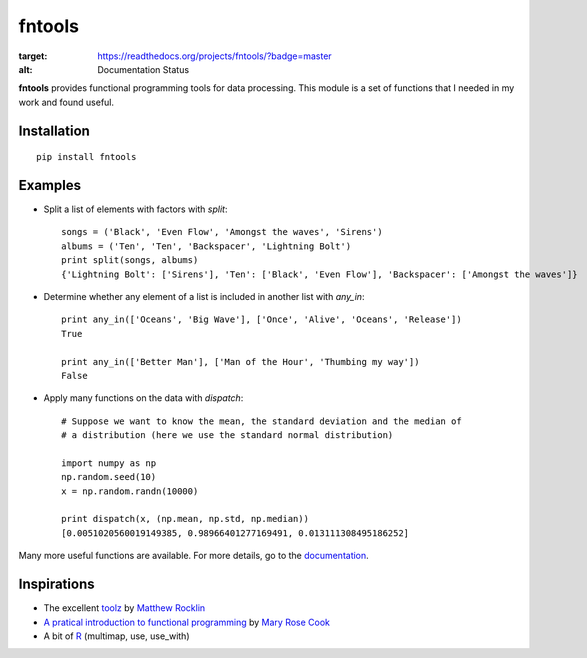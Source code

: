 =======
fntools
=======


.. image:: https://readthedocs.org/projects/fntools/badge/?version=master
:target: https://readthedocs.org/projects/fntools/?badge=master
:alt: Documentation Status

**fntools** provides functional programming tools for data processing. This
module is a set of functions that I needed in my work and found useful.


Installation
------------

::

    pip install fntools


Examples
--------

* Split a list of elements with factors with `split`::

    songs = ('Black', 'Even Flow', 'Amongst the waves', 'Sirens')
    albums = ('Ten', 'Ten', 'Backspacer', 'Lightning Bolt')
    print split(songs, albums)
    {'Lightning Bolt': ['Sirens'], 'Ten': ['Black', 'Even Flow'], 'Backspacer': ['Amongst the waves']}


* Determine whether any element of a list is included in another list with `any_in`::

    print any_in(['Oceans', 'Big Wave'], ['Once', 'Alive', 'Oceans', 'Release'])
    True

    print any_in(['Better Man'], ['Man of the Hour', 'Thumbing my way'])
    False


* Apply many functions on the data with `dispatch`::

    # Suppose we want to know the mean, the standard deviation and the median of
    # a distribution (here we use the standard normal distribution)

    import numpy as np
    np.random.seed(10)
    x = np.random.randn(10000)

    print dispatch(x, (np.mean, np.std, np.median))
    [0.0051020560019149385, 0.98966401277169491, 0.013111308495186252]


Many more useful functions are available. For more details, go to the
documentation_.


Inspirations
------------

* The excellent toolz_ by `Matthew Rocklin`_
* `A pratical introduction to functional programming`_ by `Mary Rose Cook`_
* A bit of `R`_ (multimap, use, use_with)


.. _documentation: http://fntools.readthedocs.org/en/latest
.. _toolz: https://github.com/mrocklin/toolz
.. _`A pratical introduction to functional programming`: http://maryrosecook.com/blog/post/a-practical-introduction-to-functional-programming
.. _`Matthew Rocklin`: https://github.com/mrocklin
.. _`Mary Rose Cook`: https://github.com/maryrosecook
.. _R: http://www.r-project.org

